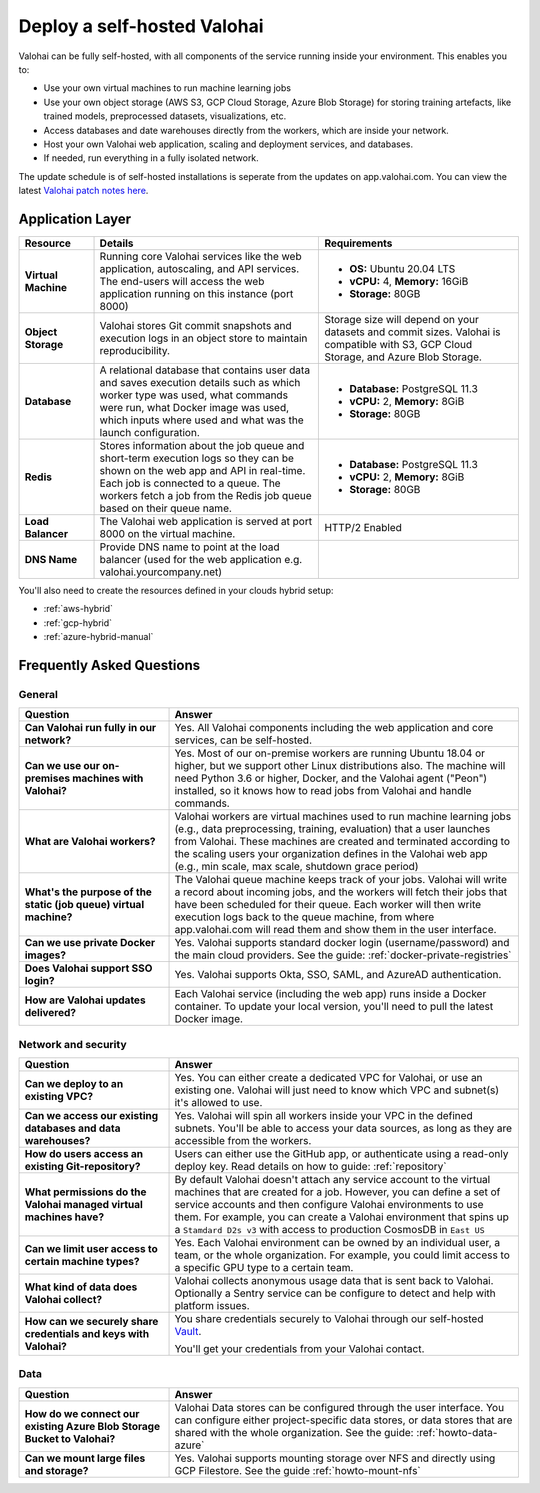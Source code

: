 .. meta::
    :description: How to deploy Valohai resources in your self-hosted environment

.. _selfhosted:

Deploy a self-hosted Valohai
############################

Valohai can be fully self-hosted, with all components of the service running inside your environment. This enables you to:

* Use your own virtual machines to run machine learning jobs
* Use your own object storage (AWS S3, GCP Cloud Storage, Azure Blob Storage) for storing training artefacts, like trained models, preprocessed datasets, visualizations, etc.
* Access databases and date warehouses directly from the workers, which are inside your network.
* Host your own Valohai web application, scaling and deployment services, and databases.
* If needed, run everything in a fully isolated network.

The update schedule is of self-hosted installations is seperate from the updates on app.valohai.com. You can view the latest `Valohai patch notes here <https://valohai.com/patch-notes/>`_.

.. image:: /_images/valohai_selfhosted_environment.png
    :width: 700
    :alt: Valohai Self-Hosted Components

Application Layer
--------------------

.. list-table::
   :widths: 15 45 40
   :header-rows: 1
   :stub-columns: 1

   * - Resource
     - Details
     - Requirements
   * - Virtual Machine
     - Running core Valohai services like the web application, autoscaling, and API services. The end-users will access the web application running on this instance (port 8000)
     - 

       * **OS:** Ubuntu 20.04 LTS
       * **vCPU:** 4, **Memory:** 16GiB
       * **Storage:** 80GB
   * - Object Storage
     - Valohai stores Git commit snapshots and execution logs in an object store to maintain reproducibility.
     - Storage size will depend on your datasets and commit sizes. Valohai is compatible with S3, GCP Cloud Storage, and Azure Blob Storage.
   * - Database
     - A relational database that contains user data and saves execution details such as which worker type was used, what commands were run, what Docker image was used, which inputs where used and what was the launch configuration.
     - 

       * **Database:** PostgreSQL 11.3
       * **vCPU:** 2, **Memory:** 8GiB
       * **Storage:** 80GB
   * - Redis
     - Stores information about the job queue and short-term execution logs so they can be shown on the web app and API in real-time. Each job is connected to a queue. The workers fetch a job from the Redis job queue based on their queue name.
     - 

       * **Database:** PostgreSQL 11.3
       * **vCPU:** 2, **Memory:** 8GiB
       * **Storage:** 80GB
   * - Load Balancer
     - The Valohai web application is served at port 8000 on the virtual machine.
     - HTTP/2 Enabled
   * - DNS Name
     - Provide DNS name to point at the load balancer (used for the web application e.g. valohai.yourcompany.net)
     - 

You'll also need to create the resources defined in your clouds hybrid setup:

* :ref:`aws-hybrid`
* :ref:`gcp-hybrid`
* :ref:`azure-hybrid-manual`

Frequently Asked Questions
---------------------------

General
^^^^^^^

.. list-table::
   :widths: 30 70
   :header-rows: 1
   :stub-columns: 1

   * - Question
     - Answer
   * - Can Valohai run fully in our network?
     - Yes. All Valohai components including the web application and core services, can be self-hosted.
   * - Can we use our on-premises machines with Valohai?
     - Yes. Most of our on-premise workers are running Ubuntu 18.04 or higher, but we support other Linux distributions also. The machine will need Python 3.6 or higher, Docker, and the Valohai agent ("Peon") installed, so it knows how to read jobs from Valohai and handle commands.
   * - What are Valohai workers?
     - Valohai workers are virtual machines used to run machine learning jobs (e.g., data preprocessing, training, evaluation) that a user launches from Valohai. These machines are created and terminated according to the scaling users your organization defines in the Valohai web app (e.g., min scale, max scale, shutdown grace period)
   * - What's the purpose of the static (job queue) virtual machine?
     - The Valohai queue machine keeps track of your jobs. Valohai will write a record about incoming jobs, and the workers will fetch their jobs that have been scheduled for their queue. Each worker will then write execution logs back to the queue machine, from where app.valohai.com will read them and show them in the user interface.
   * - Can we use private Docker images?
     - Yes. Valohai supports standard docker login (username/password) and the main cloud providers. See the guide: :ref:`docker-private-registries`
   * - Does Valohai support SSO login?
     - Yes. Valohai supports Okta, SSO, SAML, and AzureAD authentication.
   * - How are Valohai updates delivered?
     - Each Valohai service (including the web app) runs inside a Docker container. To update your local version, you'll need to pull the latest Docker image.


Network and security
^^^^^^^^^^^^^^^^^^^^^

.. list-table::
   :widths: 30 70
   :header-rows: 1
   :stub-columns: 1

   * - Question
     - Answer
   * - Can we deploy to an existing VPC?
     - Yes. You can either create a dedicated VPC for Valohai, or use an existing one. Valohai will just need to know which VPC and subnet(s) it's allowed to use.
   * - Can we access our existing databases and data warehouses?
     - Yes. Valohai will spin all workers inside your VPC in the defined subnets. You'll be able to access your data sources, as long as they are accessible from the workers.
   * - How do users access an existing Git-repository?
     - Users can either use the GitHub app, or authenticate using a read-only deploy key. Read details on how to guide: :ref:`repository`
   * - What permissions do the Valohai managed virtual machines have?
     - By default Valohai doesn't attach any service account to the virtual machines that are created for a job. However, you can define a set of service accounts and then configure Valohai environments to use them. For example, you can create a Valohai environment that spins up a ``Stamdard D2s v3`` with access to production CosmosDB in  ``East US``
   * - Can we limit user access to certain machine types?
     - Yes. Each Valohai environment can be owned by an individual user, a team, or the whole organization. For example, you could limit access to a specific GPU type to a certain team.
   * - What kind of data does Valohai collect?
     - Valohai collects anonymous usage data that is sent back to Valohai. Optionally a Sentry service can be configure to detect and help with platform issues.
   * - How can we securely share credentials and keys with Valohai?
     - You share credentials securely to Valohai through our self-hosted `Vault <https://www.vaultproject.io/>`_.
     
       You'll get your credentials from your Valohai contact.


Data
^^^^^

.. list-table::
   :widths: 30 70
   :header-rows: 1
   :stub-columns: 1

   * - Question
     - Answer
   * - How do we connect our existing Azure Blob Storage Bucket to Valohai?
     - Valohai Data stores can be configured through the user interface. You can configure either project-specific data stores, or data stores that are shared with the whole organization. See the guide: :ref:`howto-data-azure`
   * - Can we mount large files and storage?
     - Yes. Valohai supports mounting storage over NFS and directly using GCP Filestore. See the guide :ref:`howto-mount-nfs`
